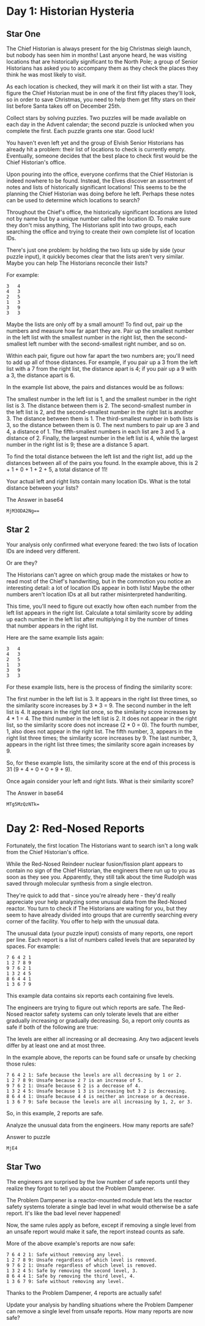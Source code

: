 * Day 1: Historian Hysteria
** Star One
The Chief Historian is always present for the big Christmas sleigh launch, but nobody has seen him in months! Last anyone heard, he was visiting locations that are historically significant to the North Pole; a group of Senior Historians has asked you to accompany them as they check the places they think he was most likely to visit.

As each location is checked, they will mark it on their list with a star. They figure the Chief Historian must be in one of the first fifty places they'll look, so in order to save Christmas, you need to help them get fifty stars on their list before Santa takes off on December 25th.

Collect stars by solving puzzles. Two puzzles will be made available on each day in the Advent calendar; the second puzzle is unlocked when you complete the first. Each puzzle grants one star. Good luck!

You haven't even left yet and the group of Elvish Senior Historians has already hit a problem: their list of locations to check is currently empty. Eventually, someone decides that the best place to check first would be the Chief Historian's office.

Upon pouring into the office, everyone confirms that the Chief Historian is indeed nowhere to be found. Instead, the Elves discover an assortment of notes and lists of historically significant locations! This seems to be the planning the Chief Historian was doing before he left. Perhaps these notes can be used to determine which locations to search?

Throughout the Chief's office, the historically significant locations are listed not by name but by a unique number called the location ID. To make sure they don't miss anything, The Historians split into two groups, each searching the office and trying to create their own complete list of location IDs.

There's just one problem: by holding the two lists up side by side (your puzzle input), it quickly becomes clear that the lists aren't very similar. Maybe you can help The Historians reconcile their lists?

For example:

#+begin_example
3   4
4   3
2   5
1   3
3   9
3   3
#+end_example

Maybe the lists are only off by a small amount! To find out, pair up the numbers and measure how far apart they are. Pair up the smallest number in the left list with the smallest number in the right list, then the second-smallest left number with the second-smallest right number, and so on.

Within each pair, figure out how far apart the two numbers are; you'll need to add up all of those distances. For example, if you pair up a 3 from the left list with a 7 from the right list, the distance apart is 4; if you pair up a 9 with a 3, the distance apart is 6.

In the example list above, the pairs and distances would be as follows:

    The smallest number in the left list is 1, and the smallest number in the right list is 3. The distance between them is 2.
    The second-smallest number in the left list is 2, and the second-smallest number in the right list is another 3. The distance between them is 1.
    The third-smallest number in both lists is 3, so the distance between them is 0.
    The next numbers to pair up are 3 and 4, a distance of 1.
    The fifth-smallest numbers in each list are 3 and 5, a distance of 2.
    Finally, the largest number in the left list is 4, while the largest number in the right list is 9; these are a distance 5 apart.

To find the total distance between the left list and the right list, add up the distances between all of the pairs you found. In the example above, this is 2 + 1 + 0 + 1 + 2 + 5, a total distance of 11!

Your actual left and right lists contain many location IDs. What is the total distance between your lists?

The Answer in base64
#+begin_example
MjM3ODA2Ng==
#+end_example
** Star 2

Your analysis only confirmed what everyone feared: the two lists of location IDs are indeed very different.

Or are they?

The Historians can't agree on which group made the mistakes or how to read most of the Chief's handwriting, but in the commotion you notice an interesting detail: a lot of location IDs appear in both lists! Maybe the other numbers aren't location IDs at all but rather misinterpreted handwriting.

This time, you'll need to figure out exactly how often each number from the left list appears in the right list. Calculate a total similarity score by adding up each number in the left list after multiplying it by the number of times that number appears in the right list.

Here are the same example lists again:

#+begin_example
3   4
4   3
2   5
1   3
3   9
3   3
#+end_example

For these example lists, here is the process of finding the similarity score:

    The first number in the left list is 3. It appears in the right list three times, so the similarity score increases by 3 * 3 = 9.
    The second number in the left list is 4. It appears in the right list once, so the similarity score increases by 4 * 1 = 4.
    The third number in the left list is 2. It does not appear in the right list, so the similarity score does not increase (2 * 0 = 0).
    The fourth number, 1, also does not appear in the right list.
    The fifth number, 3, appears in the right list three times; the similarity score increases by 9.
    The last number, 3, appears in the right list three times; the similarity score again increases by 9.

So, for these example lists, the similarity score at the end of this process is 31 (9 + 4 + 0 + 0 + 9 + 9).

Once again consider your left and right lists. What is their similarity score?

The Answer in base64
#+begin_example
MTg5MzQzNTk=
#+end_example

* Day 2: Red-Nosed Reports 

Fortunately, the first location The Historians want to search isn't a long walk from the Chief Historian's office.

While the Red-Nosed Reindeer nuclear fusion/fission plant appears to contain no sign of the Chief Historian, the engineers there run up to you as soon as they see you. Apparently, they still talk about the time Rudolph was saved through molecular synthesis from a single electron.

They're quick to add that - since you're already here - they'd really appreciate your help analyzing some unusual data from the Red-Nosed reactor. You turn to check if The Historians are waiting for you, but they seem to have already divided into groups that are currently searching every corner of the facility. You offer to help with the unusual data.

The unusual data (your puzzle input) consists of many reports, one report per line. Each report is a list of numbers called levels that are separated by spaces. For example:

#+begin_example
7 6 4 2 1
1 2 7 8 9
9 7 6 2 1
1 3 2 4 5
8 6 4 4 1
1 3 6 7 9
#+end_example

This example data contains six reports each containing five levels.

The engineers are trying to figure out which reports are safe. The Red-Nosed reactor safety systems can only tolerate levels that are either gradually increasing or gradually decreasing. So, a report only counts as safe if both of the following are true:

    The levels are either all increasing or all decreasing.
    Any two adjacent levels differ by at least one and at most three.

In the example above, the reports can be found safe or unsafe by checking those rules:

#+begin_example
    7 6 4 2 1: Safe because the levels are all decreasing by 1 or 2.
    1 2 7 8 9: Unsafe because 2 7 is an increase of 5.
    9 7 6 2 1: Unsafe because 6 2 is a decrease of 4.
    1 3 2 4 5: Unsafe because 1 3 is increasing but 3 2 is decreasing.
    8 6 4 4 1: Unsafe because 4 4 is neither an increase or a decrease.
    1 3 6 7 9: Safe because the levels are all increasing by 1, 2, or 3.
#+end_example

So, in this example, 2 reports are safe.

Analyze the unusual data from the engineers. How many reports are safe?

Answer to puzzle
#+begin_example
MjE4
#+end_example

** Star Two
The engineers are surprised by the low number of safe reports until they realize they forgot to tell you about the Problem Dampener.

The Problem Dampener is a reactor-mounted module that lets the reactor safety systems tolerate a single bad level in what would otherwise be a safe report. It's like the bad level never happened!

Now, the same rules apply as before, except if removing a single level from an unsafe report would make it safe, the report instead counts as safe.

More of the above example's reports are now safe:

#+begin_example
    7 6 4 2 1: Safe without removing any level.
    1 2 7 8 9: Unsafe regardless of which level is removed.
    9 7 6 2 1: Unsafe regardless of which level is removed.
    1 3 2 4 5: Safe by removing the second level, 3.
    8 6 4 4 1: Safe by removing the third level, 4.
    1 3 6 7 9: Safe without removing any level.
#+end_example

Thanks to the Problem Dampener, 4 reports are actually safe!

Update your analysis by handling situations where the Problem Dampener can remove a single level from unsafe reports. How many reports are now safe?
